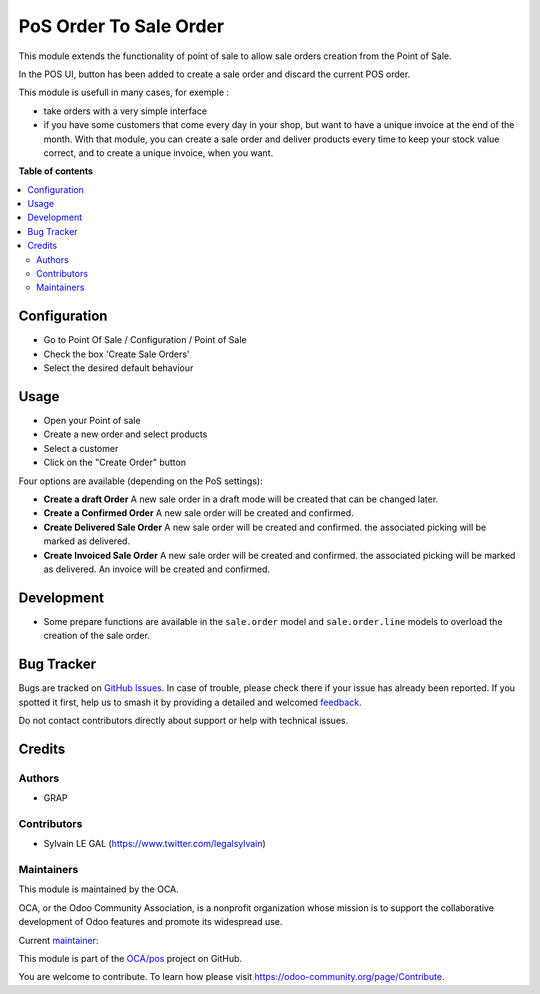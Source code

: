 =======================
PoS Order To Sale Order
=======================

.. 
   !!!!!!!!!!!!!!!!!!!!!!!!!!!!!!!!!!!!!!!!!!!!!!!!!!!!
   !! This file is generated by oca-gen-addon-readme !!
   !! changes will be overwritten.                   !!
   !!!!!!!!!!!!!!!!!!!!!!!!!!!!!!!!!!!!!!!!!!!!!!!!!!!!
   !! source digest: sha256:81d6a39a37567f19879441fa93c0a4dd08b5df9e8f15affaef98dadf63f429f4
   !!!!!!!!!!!!!!!!!!!!!!!!!!!!!!!!!!!!!!!!!!!!!!!!!!!!

.. |badge1| image:: https://img.shields.io/badge/maturity-Production%2FStable-green.png
    :target: https://odoo-community.org/page/development-status
    :alt: Production/Stable
.. |badge2| image:: https://img.shields.io/badge/licence-AGPL--3-blue.png
    :target: http://www.gnu.org/licenses/agpl-3.0-standalone.html
    :alt: License: AGPL-3
.. |badge3| image:: https://img.shields.io/badge/github-OCA%2Fpos-lightgray.png?logo=github
    :target: https://github.com/OCA/pos/tree/17.0/pos_order_to_sale_order
    :alt: OCA/pos
.. |badge4| image:: https://img.shields.io/badge/weblate-Translate%20me-F47D42.png
    :target: https://translation.odoo-community.org/projects/pos-17-0/pos-17-0-pos_order_to_sale_order
    :alt: Translate me on Weblate
.. |badge5| image:: https://img.shields.io/badge/runboat-Try%20me-875A7B.png
    :target: https://runboat.odoo-community.org/builds?repo=OCA/pos&target_branch=17.0
    :alt: Try me on Runboat

|badge1| |badge2| |badge3| |badge4| |badge5|

This module extends the functionality of point of sale to allow sale
orders creation from the Point of Sale.

In the POS UI, button has been added to create a sale order and discard
the current POS order.

This module is usefull in many cases, for exemple :

-  take orders with a very simple interface
-  if you have some customers that come every day in your shop, but want
   to have a unique invoice at the end of the month. With that module,
   you can create a sale order and deliver products every time to keep
   your stock value correct, and to create a unique invoice, when you
   want.

**Table of contents**

.. contents::
   :local:

Configuration
=============

-  Go to Point Of Sale / Configuration / Point of Sale
-  Check the box 'Create Sale Orders'
-  Select the desired default behaviour

|image1|

.. |image1| image:: https://raw.githubusercontent.com/OCA/pos/17.0/pos_order_to_sale_order/static/description/res_config_settings_form.png

Usage
=====

-  Open your Point of sale
-  Create a new order and select products
-  Select a customer
-  Click on the "Create Order" button

|image1|

Four options are available (depending on the PoS settings):

-  **Create a draft Order** A new sale order in a draft mode will be
   created that can be changed later.
-  **Create a Confirmed Order** A new sale order will be created and
   confirmed.
-  **Create Delivered Sale Order** A new sale order will be created and
   confirmed. the associated picking will be marked as delivered.
-  **Create Invoiced Sale Order** A new sale order will be created and
   confirmed. the associated picking will be marked as delivered. An
   invoice will be created and confirmed.

|image2|

.. |image1| image:: https://raw.githubusercontent.com/OCA/pos/17.0/pos_order_to_sale_order/static/description/pos_frontend_button.png
.. |image2| image:: https://raw.githubusercontent.com/OCA/pos/17.0/pos_order_to_sale_order/static/description/pos_frontend_popup.png

Development
===========

-  Some prepare functions are available in the ``sale.order`` model and
   ``sale.order.line`` models to overload the creation of the sale
   order.

Bug Tracker
===========

Bugs are tracked on `GitHub Issues <https://github.com/OCA/pos/issues>`_.
In case of trouble, please check there if your issue has already been reported.
If you spotted it first, help us to smash it by providing a detailed and welcomed
`feedback <https://github.com/OCA/pos/issues/new?body=module:%20pos_order_to_sale_order%0Aversion:%2017.0%0A%0A**Steps%20to%20reproduce**%0A-%20...%0A%0A**Current%20behavior**%0A%0A**Expected%20behavior**>`_.

Do not contact contributors directly about support or help with technical issues.

Credits
=======

Authors
-------

* GRAP

Contributors
------------

-  Sylvain LE GAL (https://www.twitter.com/legalsylvain)

Maintainers
-----------

This module is maintained by the OCA.

.. image:: https://odoo-community.org/logo.png
   :alt: Odoo Community Association
   :target: https://odoo-community.org

OCA, or the Odoo Community Association, is a nonprofit organization whose
mission is to support the collaborative development of Odoo features and
promote its widespread use.

.. |maintainer-legalsylvain| image:: https://github.com/legalsylvain.png?size=40px
    :target: https://github.com/legalsylvain
    :alt: legalsylvain

Current `maintainer <https://odoo-community.org/page/maintainer-role>`__:

|maintainer-legalsylvain| 

This module is part of the `OCA/pos <https://github.com/OCA/pos/tree/17.0/pos_order_to_sale_order>`_ project on GitHub.

You are welcome to contribute. To learn how please visit https://odoo-community.org/page/Contribute.
